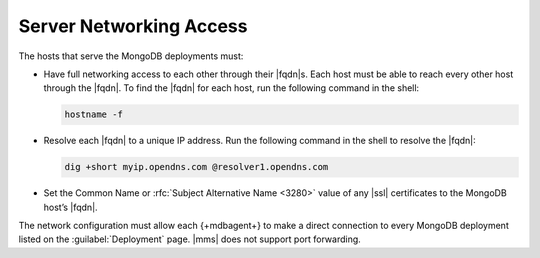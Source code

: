 Server Networking Access
~~~~~~~~~~~~~~~~~~~~~~~~

The hosts that serve the MongoDB deployments must:

- Have full networking access to each other through their |fqdn|\s.
  Each host must be able to reach every other host through the |fqdn|.
  To find the |fqdn| for each host, run the following command in the
  shell:

  .. code-block:: sh

     hostname -f

- Resolve each |fqdn| to a unique IP address. Run the following
  command in the shell to resolve the |fqdn|:

  .. code-block:: sh

     dig +short myip.opendns.com @resolver1.opendns.com

- Set the Common Name or :rfc:`Subject Alternative Name <3280>` value
  of any |ssl| certificates to the MongoDB host’s |fqdn|.

The network configuration must allow each {+mdbagent+} to make a direct
connection to every MongoDB deployment listed on the
:guilabel:`Deployment` page. |mms| does not support port forwarding.
